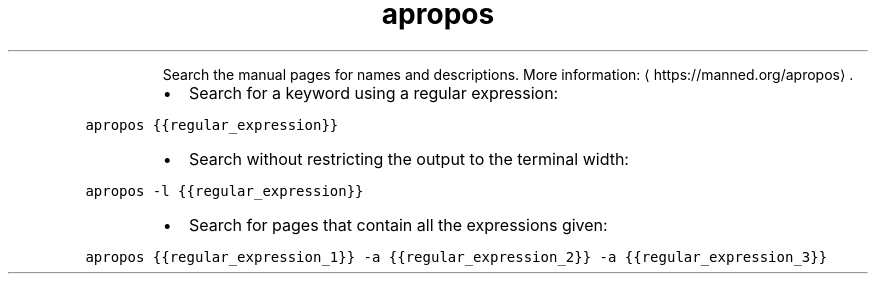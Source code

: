 .TH apropos
.PP
.RS
Search the manual pages for names and descriptions.
More information: \[la]https://manned.org/apropos\[ra]\&.
.RE
.RS
.IP \(bu 2
Search for a keyword using a regular expression:
.RE
.PP
\fB\fCapropos {{regular_expression}}\fR
.RS
.IP \(bu 2
Search without restricting the output to the terminal width:
.RE
.PP
\fB\fCapropos \-l {{regular_expression}}\fR
.RS
.IP \(bu 2
Search for pages that contain all the expressions given:
.RE
.PP
\fB\fCapropos {{regular_expression_1}} \-a {{regular_expression_2}} \-a {{regular_expression_3}}\fR
